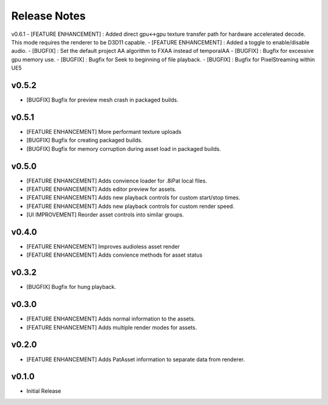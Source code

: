 ==================================
Release Notes
==================================

v0.6.1
- [FEATURE ENHANCEMENT] : Added direct gpu<->gpu texture transfer path for hardware accelerated decode. This mode requires the renderer to be D3D11 capable.
- [FEATURE ENHANCEMENT] : Added a toggle to enable/disable audio.
- [BUGFIX] : Set the default project AA algorithm to FXAA instead of temporalAA
- [BUGFIX] : Bugfix for excessive gpu memory use.
- [BUGFIX] : Bugfix for Seek to beginning of file playback.
- [BUGFIX] : Bugfix for PixelStreaming within UE5

v0.5.2
------
- [BUGFIX] Bugfix for preview mesh crash in packaged builds.

v0.5.1
------
- [FEATURE ENHANCEMENT] More performant texture uploads
- [BUGFIX] Bugfix for creating packaged builds.
- [BUGFIX] Bugfix for memory corruption during asset load in packaged builds.

v0.5.0
------

- [FEATURE ENHANCEMENT] Adds convience loader for .8iPat local files. 
- [FEATURE ENHANCEMENT] Adds editor preview for assets.
- [FEATURE ENHANCEMENT] Adds new playback controls for custom start/stop times.
- [FEATURE ENHANCEMENT] Adds new playback controls for custom render speed.
- [UI IMPROVEMENT] Reorder asset controls into similar groups.

v0.4.0
------

- [FEATURE ENHANCEMENT] Improves audioless asset render
- [FEATURE ENHANCEMENT] Adds convience methods for asset status

v0.3.2
------

- [BUGFIX] Bugfix for hung playback.

v0.3.0
------

- [FEATURE ENHANCEMENT] Adds normal information to the assets.
- [FEATURE ENHANCEMENT] Adds multiple render modes for assets.


v0.2.0
------

- [FEATURE ENHANCEMENT] Adds PatAsset information to separate data from renderer.

v0.1.0
------

- Initial Release